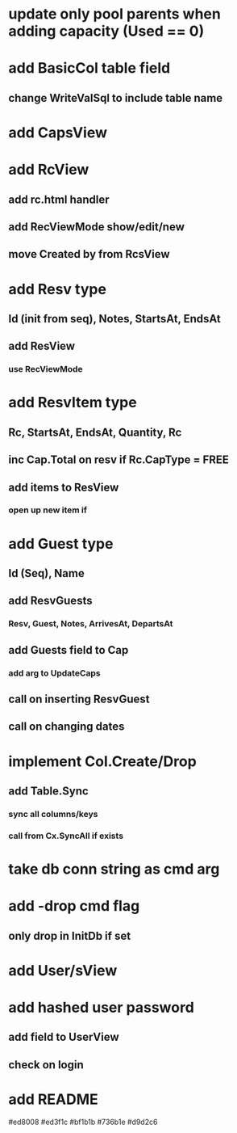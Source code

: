 * update only pool parents when adding capacity (Used == 0)
* add BasicCol table field
** change WriteValSql to include table name
* add CapsView
* add RcView
** add rc.html handler
** add RecViewMode show/edit/new
** move Created by from RcsView
* add Resv type
** Id (init from seq), Notes, StartsAt, EndsAt
** add ResView
*** use RecViewMode
* add ResvItem type
** Rc, StartsAt, EndsAt, Quantity, Rc
** inc Cap.Total on resv if Rc.CapType = FREE
** add items to ResView
*** open up new item if
* add Guest type
** Id (Seq), Name
** add ResvGuests
*** Resv, Guest, Notes, ArrivesAt, DepartsAt
** add Guests field to Cap
*** add arg to UpdateCaps
** call on inserting ResvGuest
** call on changing dates
* implement Col.Create/Drop
** add Table.Sync
*** sync all columns/keys
*** call from Cx.SyncAll if exists
* take db conn string as cmd arg
* add -drop cmd flag
** only drop in InitDb if set
* add User/sView
* add hashed user password
** add field to UserView
** check on login
* add README

#ed8008
#ed3f1c
#bf1b1b
#736b1e
#d9d2c6

